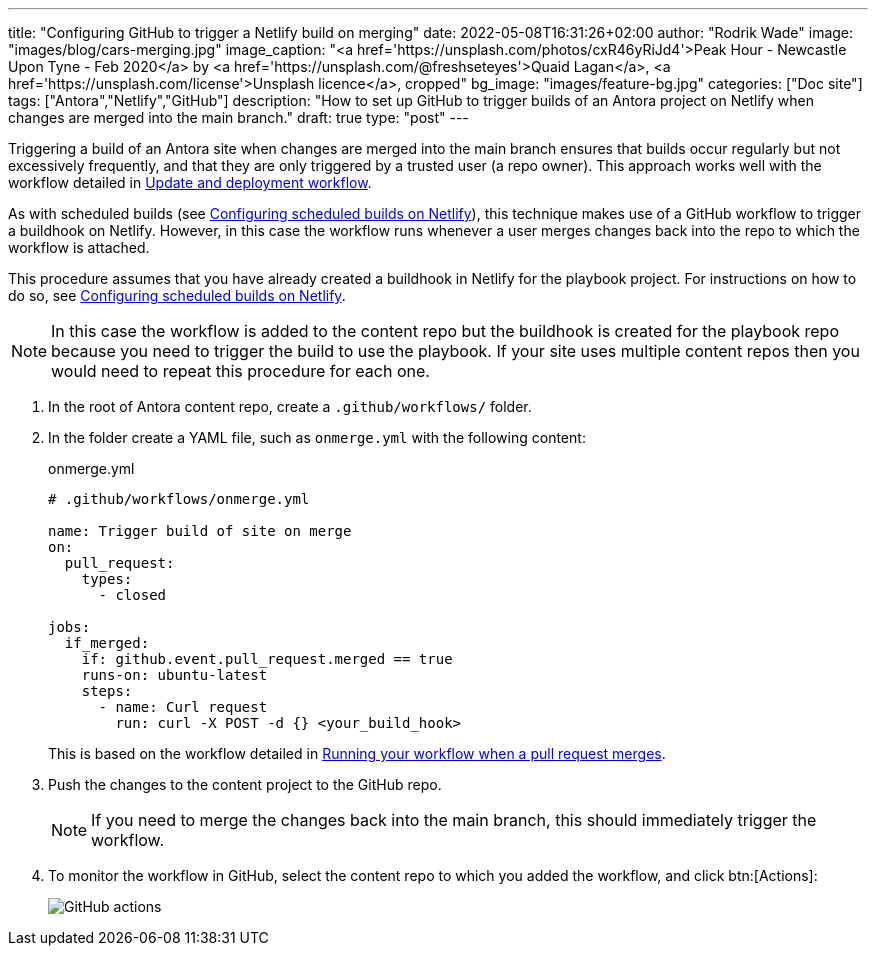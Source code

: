 ---
title: "Configuring GitHub to trigger a Netlify build on merging"
date: 2022-05-08T16:31:26+02:00
author: "Rodrik Wade"
image: "images/blog/cars-merging.jpg"
image_caption: "<a href='https://unsplash.com/photos/cxR46yRiJd4'>Peak Hour - Newcastle Upon Tyne - Feb 2020</a> by <a href='https://unsplash.com/@freshseteyes'>Quaid Lagan</a>, <a href='https://unsplash.com/license'>Unsplash licence</a>, cropped"
bg_image: "images/feature-bg.jpg"
categories: ["Doc site"]
tags: ["Antora","Netlify","GitHub"]
description: "How to set up GitHub to trigger builds of an Antora project on Netlify when changes are merged into the main branch."
draft: true
type: "post"
---

Triggering a build of an Antora site when changes are merged into the main branch ensures that builds occur regularly but not excessively frequently, and that they are only triggered by a trusted user (a repo owner).
This approach works well with the workflow detailed in xref:a121630-update-and-deployment-workflow.adoc[Update and deployment workflow].

As with scheduled builds (see xref:b022546-configuring-scheduled-antora-builds-on-netlify.adoc[Configuring scheduled builds on Netlify]), this technique makes use of a GitHub workflow to trigger a buildhook on Netlify.
However, in this case the workflow runs whenever a user merges changes back into the repo to which the workflow is attached.

This procedure assumes that you have already created a buildhook in Netlify for the playbook project.
For instructions on how to do so, see xref:b022546-configuring-scheduled-antora-builds-on-netlify.adoc[Configuring scheduled builds on Netlify].

NOTE: In this case the workflow is added to the content repo but the buildhook is created for the playbook repo because you need to trigger the build to use the playbook.
If your site uses multiple content repos then you would need to repeat this procedure for each one.

. In the root of Antora content repo, create a `.github/workflows/` folder.

. In the folder create a YAML file, such as `onmerge.yml` with the following content:
+
--
[source,yaml]
.onmerge.yml
----
# .github/workflows/onmerge.yml

name: Trigger build of site on merge
on:
  pull_request:
    types:
      - closed

jobs:
  if_merged:
    if: github.event.pull_request.merged == true
    runs-on: ubuntu-latest
    steps:
      - name: Curl request
        run: curl -X POST -d {} <your_build_hook>
----

This is based on the workflow detailed in https://docs.github.com/en/actions/using-workflows/events-that-trigger-workflows#running-your-workflow-when-a-pull-request-merges[Running your workflow when a pull request merges^].
--

. Push the changes to the content project to the GitHub repo.
+
NOTE: If you need to merge the changes back into the main branch, this should immediately trigger the workflow.

. To monitor the workflow in GitHub, select the content repo to which you added the workflow, and click btn:[Actions]:
+
image::{imgpath}b022519-github-actions.jpg[alt="GitHub actions"]
